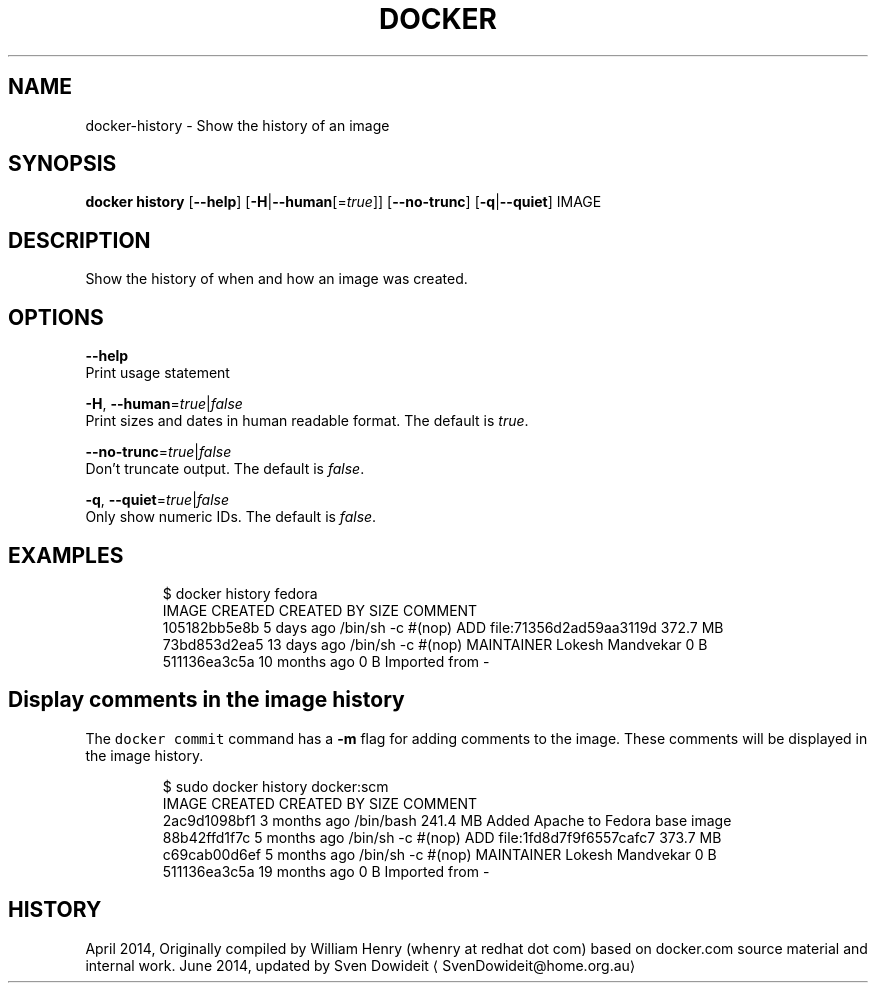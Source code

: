 .TH "DOCKER" "1" " Docker User Manuals" "Docker Community" "JUNE 2014" 
.nh
.ad l


.SH NAME
.PP
docker\-history \- Show the history of an image


.SH SYNOPSIS
.PP
\fBdocker history\fP
[\fB\-\-help\fP]
[\fB\-H\fP|\fB\-\-human\fP[=\fItrue\fP]]
[\fB\-\-no\-trunc\fP]
[\fB\-q\fP|\fB\-\-quiet\fP]
IMAGE


.SH DESCRIPTION
.PP
Show the history of when and how an image was created.


.SH OPTIONS
.PP
\fB\-\-help\fP
  Print usage statement

.PP
\fB\-H\fP, \fB\-\-human\fP=\fItrue\fP|\fIfalse\fP
    Print sizes and dates in human readable format. The default is \fItrue\fP\&.

.PP
\fB\-\-no\-trunc\fP=\fItrue\fP|\fIfalse\fP
   Don't truncate output. The default is \fIfalse\fP\&.

.PP
\fB\-q\fP, \fB\-\-quiet\fP=\fItrue\fP|\fIfalse\fP
   Only show numeric IDs. The default is \fIfalse\fP\&.


.SH EXAMPLES
.PP
.RS

.nf
$ docker history fedora
IMAGE          CREATED          CREATED BY                                      SIZE                COMMENT
105182bb5e8b   5 days ago       /bin/sh \-c #(nop) ADD file:71356d2ad59aa3119d   372.7 MB
73bd853d2ea5   13 days ago      /bin/sh \-c #(nop) MAINTAINER Lokesh Mandvekar   0 B
511136ea3c5a   10 months ago                                                    0 B                 Imported from \-

.fi
.RE

.SH Display comments in the image history
.PP
The \fB\fCdocker commit\fR command has a \fB\-m\fP flag for adding comments to the image. These comments will be displayed in the image history.

.PP
.RS

.nf
$ sudo docker history docker:scm
IMAGE               CREATED             CREATED BY                                      SIZE                COMMENT
2ac9d1098bf1        3 months ago        /bin/bash                                       241.4 MB            Added Apache to Fedora base image
88b42ffd1f7c        5 months ago        /bin/sh \-c #(nop) ADD file:1fd8d7f9f6557cafc7   373.7 MB            
c69cab00d6ef        5 months ago        /bin/sh \-c #(nop) MAINTAINER Lokesh Mandvekar   0 B                 
511136ea3c5a        19 months ago                                                       0 B                 Imported from \-

.fi
.RE


.SH HISTORY
.PP
April 2014, Originally compiled by William Henry (whenry at redhat dot com)
based on docker.com source material and internal work.
June 2014, updated by Sven Dowideit 
\[la]SvenDowideit@home.org.au\[ra]
